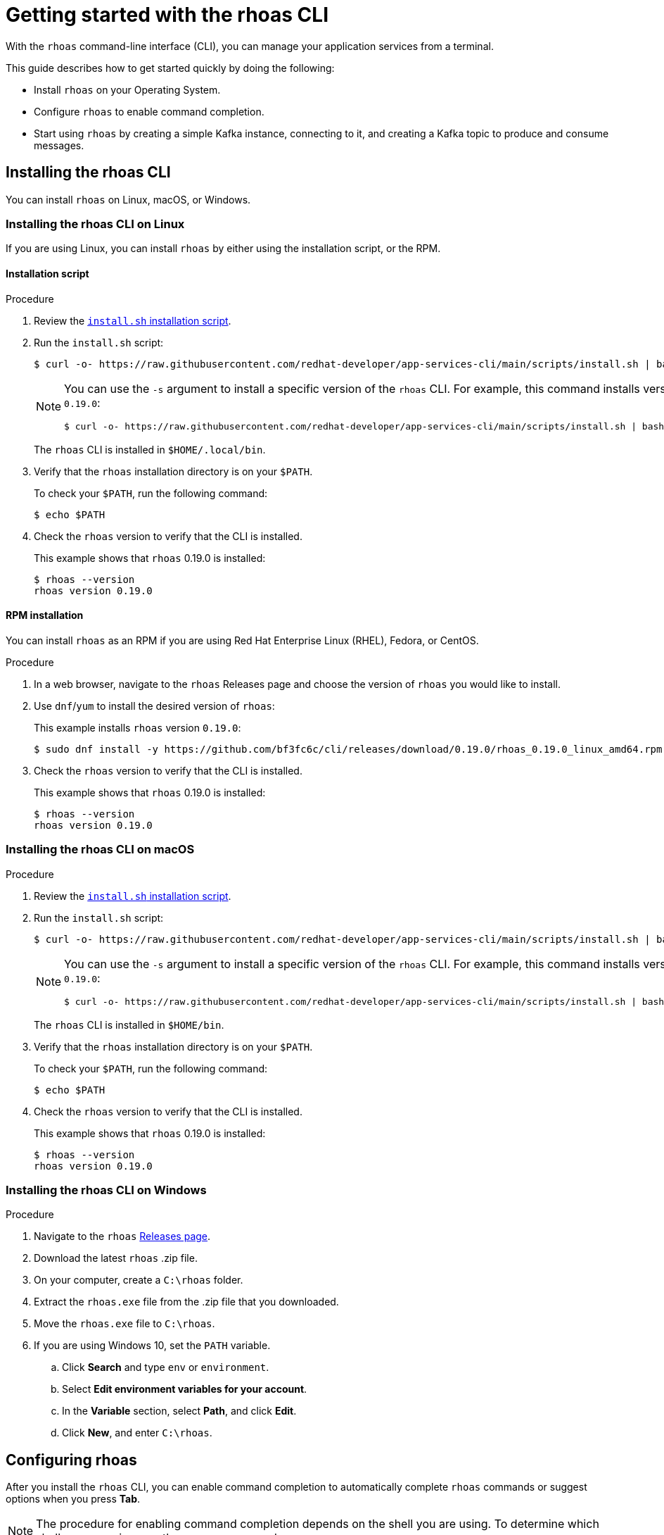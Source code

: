 [id="chap-getting-started-rhoas-cli"]
= Getting started with the rhoas CLI
:context: getting-started-rhoas

[role="_abstract"]
With the `rhoas` command-line interface (CLI), you can manage your application services from a terminal.

This guide describes how to get started quickly by doing the following:

--
* Install `rhoas` on your Operating System.

* Configure `rhoas` to enable command completion.

* Start using `rhoas` by creating a simple Kafka instance, connecting to it, and creating a Kafka topic to produce and consume messages.
--

[id="proc-installing-rhoas_{context}"]
== Installing the rhoas CLI

[role="_abstract"]
You can install `rhoas` on Linux, macOS, or Windows.

=== Installing the rhoas CLI on Linux

If you are using Linux, you can install `rhoas` by either using the installation script, or the RPM.

==== Installation script

.Procedure

. Review the https://github.com/bf3fc6c/cli/blob/main/scripts/install.sh[`install.sh` installation script].

. Run the `install.sh` script:
+
--
[source,shell]
----
$ curl -o- https://raw.githubusercontent.com/redhat-developer/app-services-cli/main/scripts/install.sh | bash
----

[NOTE]
====
You can use the `-s` argument to install a specific version of the `rhoas` CLI. For example, this command installs version `0.19.0`:

[source,shell]
----
$ curl -o- https://raw.githubusercontent.com/redhat-developer/app-services-cli/main/scripts/install.sh | bash -s 0.19.0
----
====

The `rhoas` CLI is installed in `$HOME/.local/bin`.
--

. Verify that the `rhoas` installation directory is on your `$PATH`.
+
--
To check your `$PATH`, run the following command:

[source,shell]
----
$ echo $PATH
----
--

. Check the `rhoas` version to verify that the CLI is installed.
+
--
This example shows that `rhoas` 0.19.0 is installed:

[source,shell]
----
$ rhoas --version
rhoas version 0.19.0
----
--

==== RPM installation

You can install `rhoas` as an RPM if you are using Red Hat Enterprise Linux (RHEL), Fedora, or CentOS.

.Procedure

. In a web browser, navigate to the `rhoas` Releases page and choose the version of `rhoas` you would like to install.

. Use `dnf`/`yum` to install the desired version of `rhoas`:
+
--
This example installs `rhoas` version `0.19.0`:

[source,shell]
----
$ sudo dnf install -y https://github.com/bf3fc6c/cli/releases/download/0.19.0/rhoas_0.19.0_linux_amd64.rpm
----
--

. Check the `rhoas` version to verify that the CLI is installed.
+
--
This example shows that `rhoas` 0.19.0 is installed:

[source,shell]
----
$ rhoas --version
rhoas version 0.19.0
----
--

=== Installing the rhoas CLI on macOS

.Procedure

. Review the https://github.com/bf3fc6c/cli/blob/main/scripts/install.sh[`install.sh` installation script].

. Run the `install.sh` script:
+
--
[source,shell]
----
$ curl -o- https://raw.githubusercontent.com/redhat-developer/app-services-cli/main/scripts/install.sh | bash
----

[NOTE]
====
You can use the `-s` argument to install a specific version of the `rhoas` CLI. For example, this command installs version `0.19.0`:

[source,shell]
----
$ curl -o- https://raw.githubusercontent.com/redhat-developer/app-services-cli/main/scripts/install.sh | bash -s 0.19.0
----
====

The `rhoas` CLI is installed in `$HOME/bin`.
--

. Verify that the `rhoas` installation directory is on your `$PATH`.
+
--
To check your `$PATH`, run the following command:

[source,shell]
----
$ echo $PATH
----
--

. Check the `rhoas` version to verify that the CLI is installed.
+
--
This example shows that `rhoas` 0.19.0 is installed:

[source,shell]
----
$ rhoas --version
rhoas version 0.19.0
----
--

=== Installing the rhoas CLI on Windows

.Procedure

. Navigate to the `rhoas` link:https://github.com/bf3fc6c/cli/releases[Releases page].

. Download the latest `rhoas` .zip file.

. On your computer, create a `C:\rhoas` folder.

. Extract the `rhoas.exe` file from the .zip file that you downloaded.

. Move the `rhoas.exe` file to `C:\rhoas`.

. If you are using Windows 10, set the `PATH` variable.

.. Click *Search* and type `env` or `environment`.

.. Select *Edit environment variables for your account*.

.. In the *Variable* section, select *Path*, and click *Edit*.

.. Click *New*, and enter `C:\rhoas`.

[id="proc-configuring-rhoas_{context}"]
== Configuring rhoas

[role="_abstract"]
After you install the `rhoas` CLI,
you can enable command completion to automatically complete `rhoas` commands or suggest options when you press *Tab*.

NOTE: The procedure for enabling command completion depends on the shell you are using.
To determine which shell you are using, run the `echo $0` command.

You can enable command completion for each of the following shells:

* xref:_enabling_command_completion_on_bash[Bash]
* xref:_enabling_command_completion_on_zsh[Zsh]
* xref:_enabling_command_completion_on_fish[Fish]

.Prerequisites

* You must have xref:proc-installing-rhoas_{context}[installed the `rhoas` CLI].

=== Enabling command completion on Bash

.Procedure

. Create the `rhoas_completions` script file.
+
[source,shell]
----
$ rhoas completion bash > rhoas_completions
----

. Move the script file to a special Bash completions directory.
+
--
.Linux
[source,shell]
----
$ sudo mv rhoas_completions /etc/bash_completion.d/rhoas
----

.macOS
[source,shell]
----
$ sudo mv rhoas_completions /usr/local/etc/bash_completion.d/rhoas
----
--

. Open a new terminal window.
+
Command completion is enabled.

=== Enabling command completion on Zsh

.Procedure

. Install the command completion script.
+
[source,shell]
----
$ rhoas completion zsh > "${fpath[1]}/_rhoas"
----

. Unless already installed, enable command completions.
+
[source,shell]
----
$ echo "autoload -U compinit; compinit" >> ~/.zshrc
----

. Open a new terminal window.
+
Command completion is enabled.

=== Enabling command completion on Fish

.Procedure

. Install fish completions.
+
[source,shell]
----
$ rhoas completion -s fish > ~/.config/fish/completion/gh.fish
----

. Open a new terminal window.
+
Command completion is enabled.

[id="proc-logging-in-to-rhoas_{context}"]
== Logging in to rhoas

[role="_abstract"]
After `rhoas` is installed, you can log in to access your application services.

.Prerequisites

* You must have an account to access Red Hat OpenShift Application Services.

* The `rhoas` CLI is installed.

.Procedure

. In a terminal, log in to `rhoas`.
+
--
[source,shell]
----
$ rhoas login
----

You are redirected to your web browser at https://sso.redhat.com.
--

. Enter your credentials to log in to your Red Hat account.
+
--
A welcome page is displayed notifying you that you have been logged in to `rhoas` successfully.

In your terminal, the `rhoas login` command indicates that you are logged in:

[source,shell]
----
$ rhoas login
You are now logged in as developer
----
--

[id="proc-using-rhoas_{context}"]
== Using rhoas

[role="_abstract"]
As a developer of applications and services,
you can use `rhoas` to create Kafka instances and connect your applications and services to these instances.

The following procedures demonstrate a basic workflow to get started quickly:

* xref:_creating_a_kafka_instance[Create a Kafka instance]

* xref:_creating_a_service_account[Create a service account]

* xref:_creating_a_kafka_topic[Create a Kafka topic]

* xref:_commands_for_managing_kafka[Use `rhoas` to manage your Kafka instances, service accounts, and Kafka topics]

=== Creating a Kafka instance

A Kafka instance includes a Kafka cluster, bootstrap server, and other required configurations for connecting to Kafka producer and consumer services.

.Prerequisites

* You are logged in to `rhoas`.

.Procedure

. Enter the following command to create a Kafka instance with default values.
+
--
This example creates a Kafka instance called `my-kafka`.

.Creating a Kafka instance
[source,shell]
----
$ rhoas kafka create my-kafka
Kafka instance "my-kafka" created successfully
{
  "cloud_provider": "aws",
  "created_at": "2021-03-17T18:33:50.000799005Z",
  "href": "/api/managed-services-api/v1/kafkas/1ptcsACdx7HVzacKZBA6HRRa1oW",
  "id": "1ptcsACdx7HVzacKZBA6HRRa1oW",
  "kind": "Kafka",
  "multi_az": true,
  "name": "my-kafka",
  "owner": "developer",
  "region": "us-east-1",
  "status": "accepted",
  "updated_at": "2021-03-17T18:33:50.000799005Z"
}
----

[NOTE]
====
If you do not want to use the default values,
enter the following command: `rhoas kafka create`.
You will be prompted to enter the `Name`, `Cloud Provider`, and `Cloud Region` for the Kafka instance.
====
--

. Enter the following command to verify that the Kafka instance is ready to use.
+
--
This command shows that the Kafka instance is ready to use,
because the `Status` field is `ready`.

.Reviewing details of a Kafka instance
[source,shell]
----
$ rhoas status kafka

  Kafka
  -----------------------------------------------------------------------------------
  ID:                     1ptdfZRHmLKwqW6A3YKM2MawgDh
  Name:                   my-kafka
  Status:                 ready
  Bootstrap URL:          my-kafka--ptdfzrhmlkwqw-a-ykm-mawgdh.kafka.devshift.org:443
----

[NOTE]
====
When you created the Kafka instance, it was set as the current instance automatically.
If you have multiple Kafka instances,
you can switch to a different instance by using the `rhoas kafka use` command.
====
--

=== Creating a service account

To connect your applications or services to a Kafka instance, you must first create a service account with credentials.
The credentials are exported to a file on your computer,
which you can use to authenticate your application with your Kafka instance.

.Prerequisites

* You have created a Kafka instance, and it has a `ready` status.

.Procedure

. Enter the following command to create a service account.
+
--
This example creates a service account called `my-service-acct` and saves the credentials in a JSON file.

.Creating a service account
[source,shell]
----
$ rhoas serviceaccount create --name "my-service-acct" --file-format json

Service account my-service-account created
Credentials saved to /home/developer/my-project/credentials.json
----

Your service account credentials are created and saved to a JSON file.

[NOTE]
====
When creating a service account, you can choose the file format and location to save the credentials.
For more information, see the `rhoas serviceaccount create` command help.
====
--

. To verify your service account credentials,
view the `credentials.json` file that you created.
+
--
.Verifying service account credentials
[source,shell]
----
$ cat credentials.json
{
	"user":"srvc-acct-eb575691-b94a-41f1-ab97-50ade0cd1094",
	"password":"facf3df1-3c8d-4253-aa87-8c95ca5e1225"
}
----

You'll use these credentials and the bootstrap server URL to connect your applications and services to your Kafka instance.
--

=== Creating a Kafka topic

After creating a Kafka instance, you can create Kafka topics to start producing and consuming messages in your services.

.Prerequisites

* You have created a Kafka instance, and it has a `ready` status.

.Procedure

. Verify that you are using the Kafka instance that you created.
+
--
This example switches to the `my-kafka` instance that was previously created.

.Selecting a Kafka instance to use
[source,shell]
----
$ rhoas kafka use my-kafka
Kafka instance "my-kafka" has been set as the current instance.
----
--

. Create a Kafka topic with default values.
+
--
This example creates the `my-topic` Kafka topic.

.Creating a Kafka topic with default values
[source,shell]
----
$ rhoas kafka topic create my-topic
{
  "config": [
    {
      "key": "retention.ms",
      "value": "-1"
    }
  ],
  "name": "my-topic",
  "partitions": [
    {
      "id": 1,
      "leader": {
        "id": 1
      },
      "replicas": [
        {
          "id": 1
        }
      ]
    }
  ]
}
----

[NOTE]
====
If you do not want to use the default values,
you can specify the number of partitions (`--partitions`) and message retention time (`--retention-ms`).
For more information, see the `rhoas kafka topic create` help.
====
--

. If necessary, you can edit or delete the topic by using the `rhoas kafka topic update` and `rhoas kafka topic delete` commands.

=== Commands for managing Kafka

The following list shows the `rhoas` commands you can use to manage your Kafka instances, service accounts, and topics.
For more information about any of the commands,
view the command help (for example, `rhoas kafka list -h`).

* View a list of all Kafka instances in your organization:
+
`rhoas kafka list`

* View configuration details for a particular Kafka instance:
+
`rhoas kafka describe`

* Switch to a different Kafka instance:
+
`rhoas kafka use`

* Delete a Kafka instance:
+
`rhoas kafka delete`

* View a list of Kafka topics:
+
`rhoas kafka topic list`

* View configuration details for a particular Kafka topic:
+
`rhoas kafka topic describe`

* Update the message retention time for a Kafka topic:
+
`rhoas kafka topic update`

* Delete a Kafka topic:
+
`rhoas kafka topic delete`

* View a list of service accounts in your organization:
+
`rhoas serviceaccount list`

* View configuration details for a particular service account:
+
`rhoas serviceaccount describe`

* Generate a new password for a service account:
+
`rhoas serviceaccount reset-credentials`

* Delete a service account:
+
`rhoas serviceaccount delete`

[id="proc-logging-out-rhoas_{context}"]
== Logging out of rhoas

[role="_abstract"]
You can log out from the `rhoas` CLI by using the `rhoas logout` command.

.Procedure

* Log out of `rhoas`.
+
[source,shell]
-----
$ rhoas logout
Successfully logged out
-----
